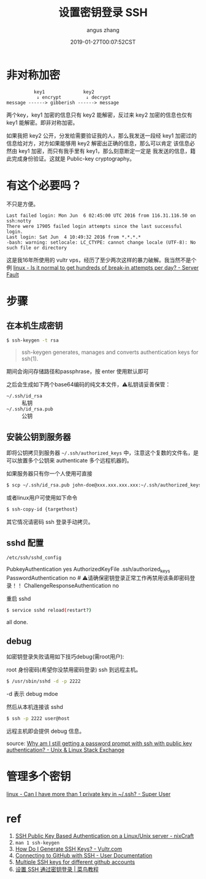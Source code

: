 #+TITLE: 设置密钥登录 SSH  
#+AUTHOR: angus zhang
#+DATE: 2019-01-27T00:07:52CST
#+TAGS: SSH cryptography how-to

* 非对称加密

# 先提一下发音问题，正确发音应该是密钥(yue)，很多人读密钥(yao)，所以将来也背不住会改，所以挑一个自己喜欢的算了。

#+BEGIN_EXAMPLE
          key1              key2
           ↓ encrypt         ↓ decrypt
message ------> gibberish ------> message
#+END_EXAMPLE

两个key，key1 加密的信息只有 key2 能解密，反过来 key2 加密的信息也仅有 key1 能解密。即非对称加密。

如果我把 key2 公开，分发给需要验证我的人，那么我发送一段经 key1 加密过的信息给对方，对方如果能够用
key2 解密出正确的信息，那么可以肯定 该信息必然由 key1 加密，而只有我手里有 key1，那么刻意断定一定是
我发送的信息，籍此完成身份验证。这就是 Public-key cryptography。

* 有这个必要吗？

不只是方便。

#+BEGIN_EXAMPLE
Last failed login: Mon Jun  6 02:45:00 UTC 2016 from 116.31.116.50 on ssh:notty
There were 17905 failed login attempts since the last successful login.
Last login: Sat Jun  4 10:49:32 2016 from *.*.*.*
-bash: warning: setlocale: LC_CTYPE: cannot change locale (UTF-8): No such file or directory
#+END_EXAMPLE

这是我16年所使用的 vultr vps，经历了至少两次这样的暴力破解。我当然不是个例 [[https://serverfault.com/questions/244614/is-it-normal-to-get-hundreds-of-break-in-attempts-per-day][linux - Is it normal to get hundreds of break-in attempts per day? - Server Fault]]
* 步骤
** 在本机生成密钥

#+BEGIN_SRC bash
$ ssh-keygen -t rsa
#+END_SRC

#+BEGIN_QUOTE
ssh-keygen generates, manages and converts authentication keys for ssh(1).
#+END_QUOTE

期间会询问存储路径和passphrase，按 enter 使用默认即可

之后会生成如下两个base64编码的纯文本文件，⚠️私钥请妥善保管：
- =~/.ssh/id_rsa= :: 私钥
- =~/.ssh/id_rsa.pub= :: 公钥

** 安装公钥到服务器

即将公钥拷贝到服务器 =~/.ssh/authorized_keys= 中，注意这个复数的文件名，是可以放置多个公钥来 authenticate 多个远程机器的。

如果服务器只有你一个人使用可直接
#+BEGIN_SRC bash
$ scp ~/.ssh/id_rsa.pub john-doe@xxx.xxx.xxx.xxx:~/.ssh/authorized_keys
#+END_SRC

或者linux用户可使用如下命令
#+BEGIN_SRC bash
$ ssh-copy-id {targethost}
#+END_SRC

其它情况请密码 ssh 登录手动拷贝。

** sshd 配置

~/etc/ssh/sshd_config~
#+BEGIN_EXAMPLE conf
PubkeyAuthentication yes
AuthorizedKeyFile  .ssh/authorized_keys
PasswordAuthentication no # ⚠️请确保密钥登录正常工作再禁用该条即密码登录！！
ChallengeResponseAuthentication no
#+END_EXAMPLE

重启 sshd
#+BEGIN_SRC bash
$ service sshd reload(restart?)
#+END_SRC

all done.
** debug

如密钥登录失败请用如下技巧debug(需root用户):

root 身份密码(希望你没禁用密码登录) ssh 到远程主机。
#+BEGIN_SRC bash
$ /usr/sbin/sshd -d -p 2222
#+END_SRC
-d 表示 debug mdoe

然后从本机连接该 sshd
#+BEGIN_SRC bash
$ ssh -p 2222 user@host
#+END_SRC

远程主机即会提供 debug 信息。

source: [[https://unix.stackexchange.com/questions/36540/why-am-i-still-getting-a-password-prompt-with-ssh-with-public-key-authentication][Why am I still getting a password prompt with ssh with public key authentication? - Unix & Linux Stack Exchange]]
* 管理多个密钥

[[https://superuser.com/questions/586890/can-i-have-more-than-1-private-key-in-ssh][linux - Can I have more than 1 private key in ~/.ssh? - Super User]]
* ref

1) [[https://www.cyberciti.biz/tips/ssh-public-key-based-authentication-how-to.html][SSH Public Key Based Authentication on a Linux/Unix server - nixCraft]]
2) =man 1 ssh-keygen=
3) [[https://www.vultr.com/docs/how-do-i-generate-ssh-keys][How Do I Generate SSH Keys? - Vultr.com]]
4) [[https://help.github.com/articles/connecting-to-github-with-ssh/][Connecting to GitHub with SSH - User Documentation]]
5) [[https://gist.github.com/jexchan/2351996][Multiple SSH keys for different github accounts]]
6) [[http://www.runoob.com/w3cnote/set-ssh-login-key.html][设置 SSH 通过密钥登录 | 菜鸟教程]]
